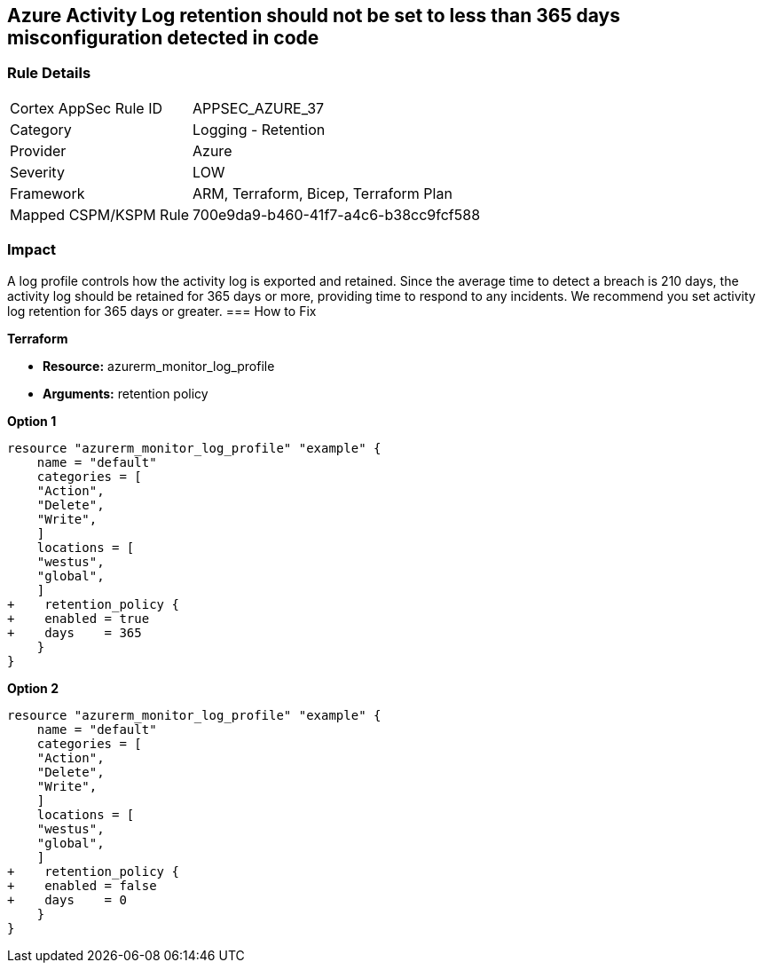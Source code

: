 == Azure Activity Log retention should not be set to less than 365 days misconfiguration detected in code
// Activity Log retention less than 365 days


=== Rule Details

[cols="1,2"]
|===
|Cortex AppSec Rule ID |APPSEC_AZURE_37
|Category |Logging - Retention
|Provider |Azure
|Severity |LOW
|Framework |ARM, Terraform, Bicep, Terraform Plan
|Mapped CSPM/KSPM Rule |700e9da9-b460-41f7-a4c6-b38cc9fcf588
|===
 



=== Impact
A log profile controls how the activity log is exported and retained.
Since the average time to detect a breach is 210 days, the activity log should be retained for 365 days or more, providing time to respond to any incidents.
We recommend you set activity log retention for 365 days or greater.
=== How to Fix


*Terraform* 


* *Resource:* azurerm_monitor_log_profile
* *Arguments:* retention policy


*Option 1* 




[source,go]
----
resource "azurerm_monitor_log_profile" "example" {
    name = "default"
    categories = [
    "Action",
    "Delete",
    "Write",
    ]
    locations = [
    "westus",
    "global",
    ]
+    retention_policy {
+    enabled = true
+    days    = 365
    }
}
----


*Option 2* 




[source,go]
----
resource "azurerm_monitor_log_profile" "example" {
    name = "default"
    categories = [
    "Action",
    "Delete",
    "Write",
    ]
    locations = [
    "westus",
    "global",
    ]
+    retention_policy {
+    enabled = false
+    days    = 0
    }
}
----
